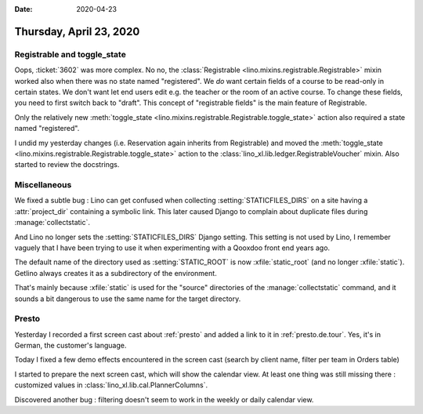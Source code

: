 :date: 2020-04-23

========================
Thursday, April 23, 2020
========================

Registrable and toggle_state
============================

Oops, :ticket:`3602` was more complex. No no,  the :class:`Registrable
<lino.mixins.registrable.Registrable>` mixin worked also when there was no state
named "registered". We *do* want certain fields of a course to be read-only in
certain states.  We don't want let end users edit e.g. the teacher or the room
of an active course. To change these fields, you need to first switch back to
"draft".  This concept of "registrable fields" is the main feature of
Registrable.

Only the relatively new :meth:`toggle_state
<lino.mixins.registrable.Registrable.toggle_state>` action also required a state
named "registered".

I undid my yesterday changes (i.e. Reservation again inherits from Registrable)
and moved the :meth:`toggle_state
<lino.mixins.registrable.Registrable.toggle_state>` action to the
:class:`lino_xl.lib.ledger.RegistrableVoucher` mixin.   Also started to review
the docstrings.


Miscellaneous
=============

We fixed a subtle bug : Lino can get confused when collecting
:setting:`STATICFILES_DIRS` on a site having a :attr:`project_dir` containing a
symbolic link. This later caused Django to complain about duplicate files during
:manage:`collectstatic`.

And Lino no longer sets the :setting:`STATICFILES_DIRS` Django setting.  This
setting is not used by Lino, I remember vaguely that I have been trying to use
it when experimenting with a Qooxdoo front end years ago.

The default name of the directory used as :setting:`STATIC_ROOT` is now
:xfile:`static_root` (and no longer :xfile:`static`).   Getlino always creates
it as a subdirectory of the environment.

That's mainly because
:xfile:`static` is used for the "source" directories of the
:manage:`collectstatic` command, and it sounds a bit dangerous to use the same
name for the target directory.


Presto
======

Yesterday I recorded a first screen cast about :ref:`presto` and added a link to
it in :ref:`presto.de.tour`. Yes, it's in German, the customer's language.

Today I fixed a few demo effects encountered in the screen cast (search by
client name, filter per team in Orders table)

I started to prepare the next screen cast, which will show the calendar view. At
least one thing was still missing there : customized values in
:class:`lino_xl.lib.cal.PlannerColumns`.

Discovered another bug : filtering doesn't seem to work in the weekly or daily
calendar view.
